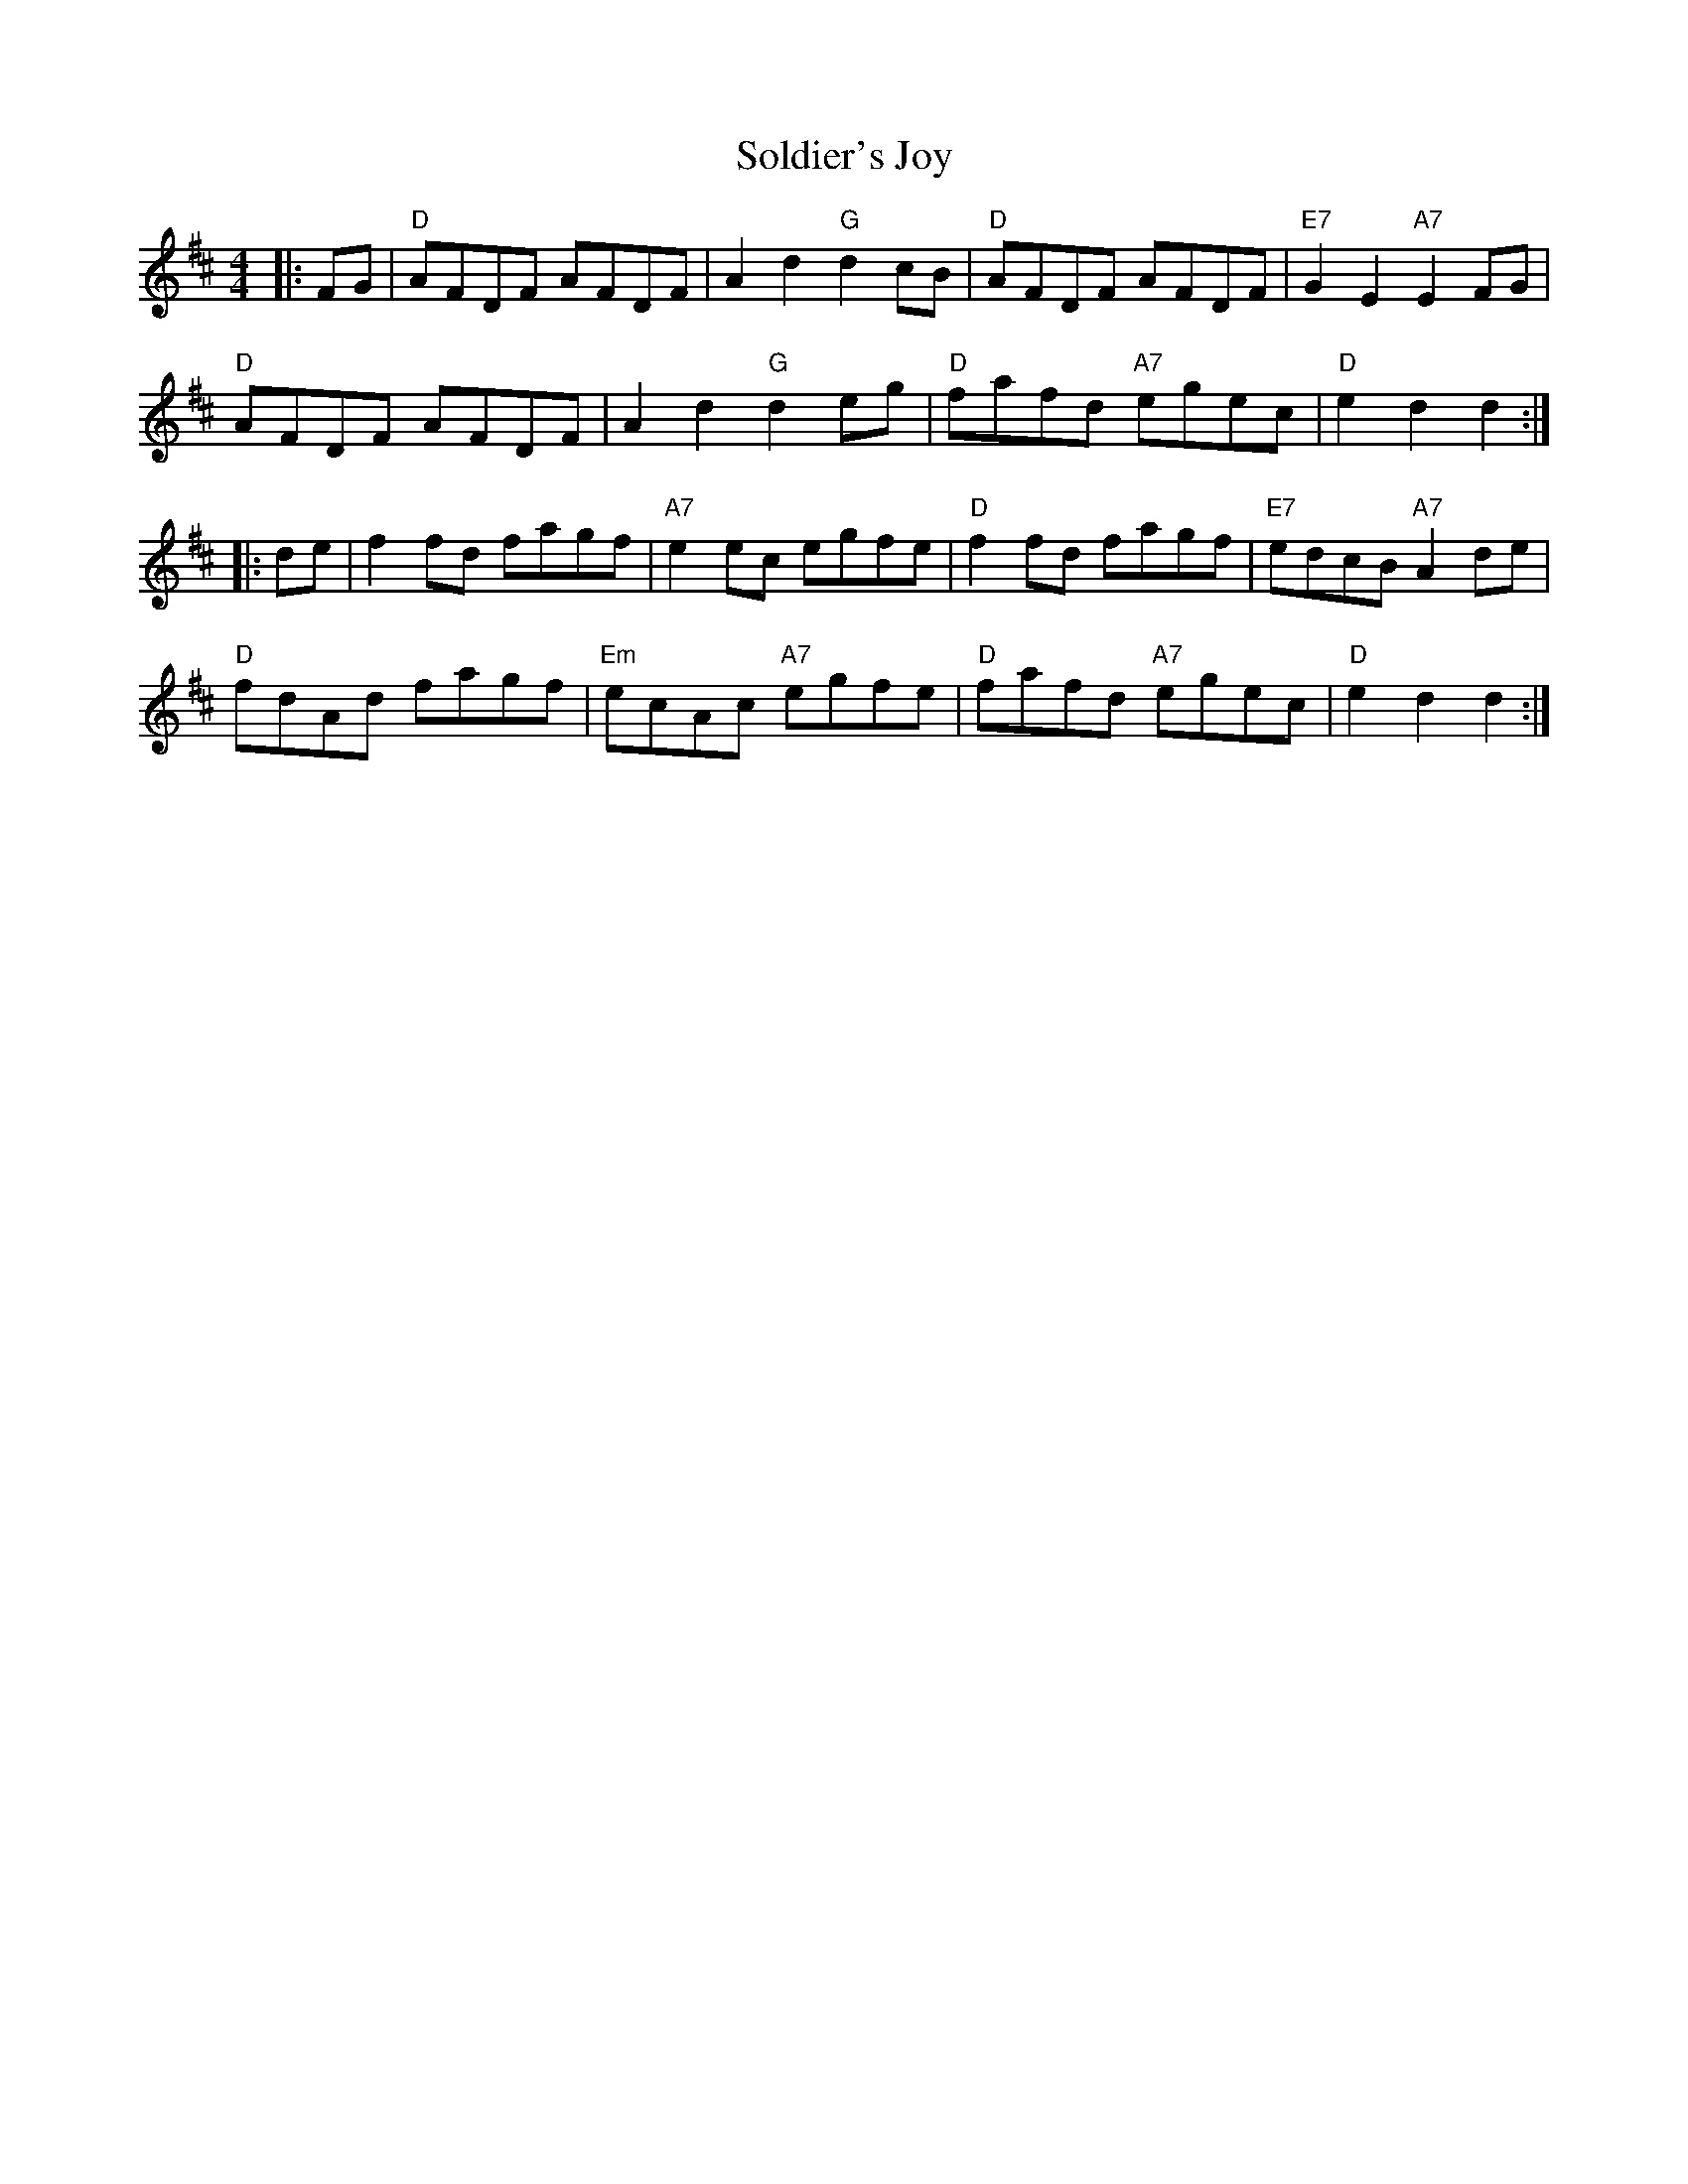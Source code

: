 X: 37735
T: Soldier's Joy
R: hornpipe
M: 4/4
K: Dmajor
|:FG|"D"AFDF AFDF|A2d2 "G"d2cB|"D"AFDF AFDF|"E7"G2E2 "A7"E2FG|
"D"AFDF AFDF|A2d2 "G"d2eg|"D"fafd "A7"egec|"D"e2d2 d2:|
|:de|f2fd fagf|"A7"e2ec egfe|"D"f2fd fagf|"E7"edcB "A7"A2de|
"D"fdAd fagf|"Em"ecAc "A7"egfe|"D"fafd "A7"egec|"D"e2d2 d2:|

